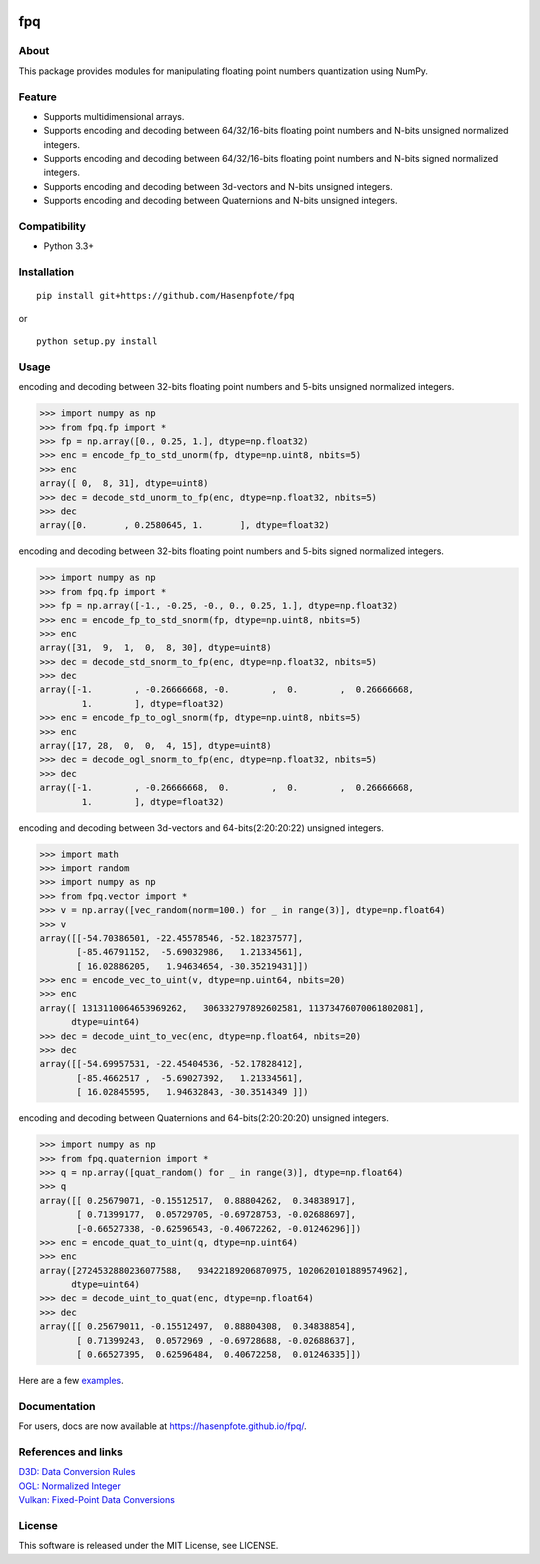 |License| |Build Status|

fpq
===

About
-----

This package provides modules for manipulating floating point numbers
quantization using NumPy.

Feature
-------

-  Supports multidimensional arrays.
-  Supports encoding and decoding between 64/32/16-bits floating point
   numbers and N-bits unsigned normalized integers.
-  Supports encoding and decoding between 64/32/16-bits floating point
   numbers and N-bits signed normalized integers.
-  Supports encoding and decoding between 3d-vectors and N-bits unsigned
   integers.
-  Supports encoding and decoding between Quaternions and N-bits
   unsigned integers.

Compatibility
-------------

-  Python 3.3+

Installation
------------

::

    pip install git+https://github.com/Hasenpfote/fpq

or

::

    python setup.py install

Usage
-----

encoding and decoding between 32-bits floating point numbers and 5-bits
unsigned normalized integers.

.. code:: python

    >>> import numpy as np
    >>> from fpq.fp import *
    >>> fp = np.array([0., 0.25, 1.], dtype=np.float32)
    >>> enc = encode_fp_to_std_unorm(fp, dtype=np.uint8, nbits=5)
    >>> enc
    array([ 0,  8, 31], dtype=uint8)
    >>> dec = decode_std_unorm_to_fp(enc, dtype=np.float32, nbits=5)
    >>> dec
    array([0.       , 0.2580645, 1.       ], dtype=float32)

encoding and decoding between 32-bits floating point numbers and 5-bits
signed normalized integers.

.. code:: python

    >>> import numpy as np
    >>> from fpq.fp import *
    >>> fp = np.array([-1., -0.25, -0., 0., 0.25, 1.], dtype=np.float32)
    >>> enc = encode_fp_to_std_snorm(fp, dtype=np.uint8, nbits=5)
    >>> enc
    array([31,  9,  1,  0,  8, 30], dtype=uint8)
    >>> dec = decode_std_snorm_to_fp(enc, dtype=np.float32, nbits=5)
    >>> dec
    array([-1.        , -0.26666668, -0.        ,  0.        ,  0.26666668,
            1.        ], dtype=float32)
    >>> enc = encode_fp_to_ogl_snorm(fp, dtype=np.uint8, nbits=5)
    >>> enc
    array([17, 28,  0,  0,  4, 15], dtype=uint8)
    >>> dec = decode_ogl_snorm_to_fp(enc, dtype=np.float32, nbits=5)
    >>> dec
    array([-1.        , -0.26666668,  0.        ,  0.        ,  0.26666668,
            1.        ], dtype=float32)

encoding and decoding between 3d-vectors and 64-bits(2:20:20:22)
unsigned integers.

.. code:: python

    >>> import math
    >>> import random
    >>> import numpy as np
    >>> from fpq.vector import *
    >>> v = np.array([vec_random(norm=100.) for _ in range(3)], dtype=np.float64)
    >>> v
    array([[-54.70386501, -22.45578546, -52.18237577],
           [-85.46791152,  -5.69032986,   1.21334561],
           [ 16.02886205,   1.94634654, -30.35219431]])
    >>> enc = encode_vec_to_uint(v, dtype=np.uint64, nbits=20)
    >>> enc
    array([ 1313110064653969262,   306332797892602581, 11373476070061802081],
          dtype=uint64)
    >>> dec = decode_uint_to_vec(enc, dtype=np.float64, nbits=20)
    >>> dec
    array([[-54.69957531, -22.45404536, -52.17828412],
           [-85.4662517 ,  -5.69027392,   1.21334561],
           [ 16.02845595,   1.94632843, -30.3514349 ]])

encoding and decoding between Quaternions and 64-bits(2:20:20:20)
unsigned integers.

.. code:: python

    >>> import numpy as np
    >>> from fpq.quaternion import *
    >>> q = np.array([quat_random() for _ in range(3)], dtype=np.float64)
    >>> q
    array([[ 0.25679071, -0.15512517,  0.88804262,  0.34838917],
           [ 0.71399177,  0.05729705, -0.69728753, -0.02688697],
           [-0.66527338, -0.62596543, -0.40672262, -0.01246296]])
    >>> enc = encode_quat_to_uint(q, dtype=np.uint64)
    >>> enc
    array([2724532880236077588,   93422189206870975, 1020620101889574962],
          dtype=uint64)
    >>> dec = decode_uint_to_quat(enc, dtype=np.float64)
    >>> dec
    array([[ 0.25679011, -0.15512497,  0.88804308,  0.34838854],
           [ 0.71399243,  0.0572969 , -0.69728688, -0.02688637],
           [ 0.66527395,  0.62596484,  0.40672258,  0.01246335]])

Here are a few
`examples <https://github.com/Hasenpfote/fpq/tree/master/example>`__.

Documentation
-------------

For users, docs are now available at https://hasenpfote.github.io/fpq/.

References and links
--------------------

| `D3D: Data Conversion
  Rules <https://msdn.microsoft.com/en-us/library/windows/desktop/dd607323(v=vs.85).aspx>`__
| `OGL: Normalized
  Integer <https://www.khronos.org/opengl/wiki/Normalized_Integer>`__
| `Vulkan: Fixed-Point Data
  Conversions <http://vulkan-spec-chunked.ahcox.com/ch02s08.html>`__

License
-------

This software is released under the MIT License, see LICENSE.

.. |License| image:: https://img.shields.io/badge/license-MIT-brightgreen.svg
   :target: https://github.com/Hasenpfote/fpq/blob/master/LICENSE
.. |Build Status| image:: https://travis-ci.org/Hasenpfote/fpq.svg?branch=master
   :target: https://travis-ci.org/Hasenpfote/fpq
